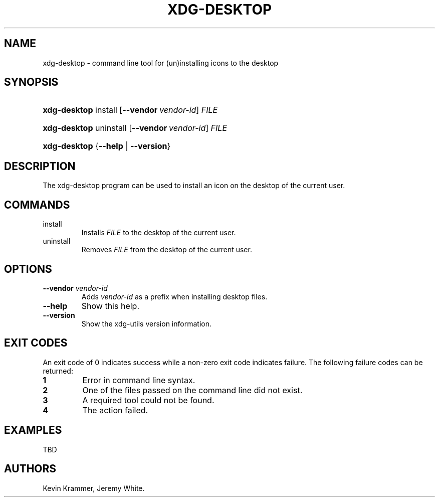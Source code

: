 .\"Generated by db2man.xsl. Don't modify this, modify the source.
.de Sh \" Subsection
.br
.if t .Sp
.ne 5
.PP
\fB\\$1\fR
.PP
..
.de Sp \" Vertical space (when we can't use .PP)
.if t .sp .5v
.if n .sp
..
.de Ip \" List item
.br
.ie \\n(.$>=3 .ne \\$3
.el .ne 3
.IP "\\$1" \\$2
..
.TH "XDG-DESKTOP" 1 "" "" "xdg-desktop Manual"
.SH NAME
xdg-desktop \- command line tool for (un)installing icons to the desktop
.SH "SYNOPSIS"
.ad l
.hy 0
.HP 12
\fBxdg\-desktop\fR install [\fB\-\-vendor\ \fIvendor\-id\fR\fR] \fIFILE\fR
.ad
.hy
.ad l
.hy 0
.HP 12
\fBxdg\-desktop\fR uninstall [\fB\-\-vendor\ \fIvendor\-id\fR\fR] \fIFILE\fR
.ad
.hy
.ad l
.hy 0
.HP 12
\fBxdg\-desktop\fR {\fB\fB\-\-help\fR\fR | \fB\fB\-\-version\fR\fR}
.ad
.hy

.SH "DESCRIPTION"

.PP
The xdg\-desktop program can be used to install an icon on the desktop of the current user\&.

.SH "COMMANDS"

.TP
install
Installs \fIFILE\fR to the desktop of the current user\&.

.TP
uninstall
Removes \fIFILE\fR from the desktop of the current user\&.

.SH "OPTIONS"

.TP
\fB\-\-vendor\fR \fIvendor\-id\fR
Adds \fIvendor\-id\fR as a prefix when installing desktop files\&.

.TP
\fB\-\-help\fR
Show this help\&.

.TP
\fB\-\-version\fR
Show the xdg\-utils version information\&.

.SH "EXIT CODES"

.PP
An exit code of 0 indicates success while a non\-zero exit code indicates failure\&. The following failure codes can be returned:

.TP
\fB1\fR
Error in command line syntax\&.

.TP
\fB2\fR
One of the files passed on the command line did not exist\&.

.TP
\fB3\fR
A required tool could not be found\&.

.TP
\fB4\fR
The action failed\&.

.SH "EXAMPLES"

.PP
TBD

.SH AUTHORS
Kevin Krammer, Jeremy White.
